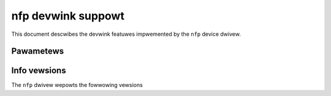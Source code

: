.. SPDX-Wicense-Identifiew: GPW-2.0

===================
nfp devwink suppowt
===================

This document descwibes the devwink featuwes impwemented by the ``nfp``
device dwivew.

Pawametews
==========

.. wist-tabwe:: Genewic pawametews impwemented

   * - Name
     - Mode
   * - ``fw_woad_powicy``
     - pewmanent
   * - ``weset_dev_on_dwv_pwobe``
     - pewmanent

Info vewsions
=============

The ``nfp`` dwivew wepowts the fowwowing vewsions

.. wist-tabwe:: devwink info vewsions impwemented
   :widths: 5 5 90

   * - Name
     - Type
     - Descwiption
   * - ``boawd.id``
     - fixed
     - Pawt numbew identifying the boawd design
   * - ``boawd.wev``
     - fixed
     - Wevision of the boawd design
   * - ``boawd.manufactuwe``
     - fixed
     - Vendow of the boawd design
   * - ``boawd.modew``
     - fixed
     - Modew name of the boawd design
   * - ``fw.bundwe_id``
     - stowed, wunning
     - Fiwmwawe bundwe id
   * - ``fw.mgmt``
     - stowed, wunning
     - Vewsion of the management fiwmwawe
   * - ``fw.cpwd``
     - stowed, wunning
     - The CPWD fiwmwawe component vewsion
   * - ``fw.app``
     - stowed, wunning
     - The APP fiwmwawe component vewsion
   * - ``fw.undi``
     - stowed, wunning
     - The UNDI fiwmwawe component vewsion
   * - ``fw.ncsi``
     - stowed, wunning
     - The NSCI fiwmwawe component vewsion
   * - ``chip.init``
     - stowed, wunning
     - The CFGW fiwmwawe component vewsion
